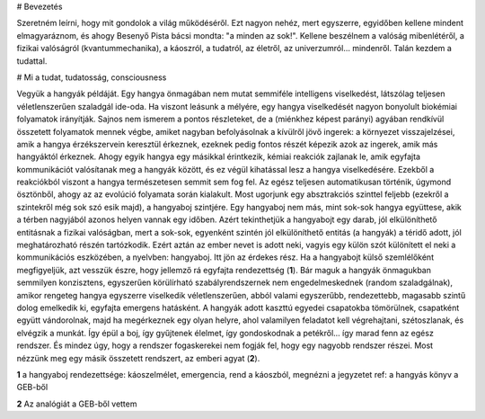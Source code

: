 
# Bevezetés

Szeretném leírni, hogy mit gondolok a világ működéséről. Ezt nagyon nehéz, mert egyszerre, egyidőben kellene mindent elmagyaráznom, és ahogy Besenyő Pista bácsi mondta: "a minden az sok!". Kellene beszélnem a valóság mibenlétéről, a fizikai valóságról (kvantummechanika), a káoszról, a tudatról, az életről, az univerzumról... mindenről. Talán kezdem a tudattal.

# Mi a tudat, tudatosság, consciousness

Vegyük a hangyák példáját. Egy hangya önmagában nem mutat semmiféle intelligens viselkedést, látszólag teljesen véletlenszerűen szaladgál ide-oda. Ha viszont leásunk a mélyére, egy hangya viselkedését nagyon bonyolult biokémiai folyamatok irányítják. Sajnos nem ismerem a pontos részleteket, de a (miénkhez képest parányi) agyában rendkívül összetett folyamatok mennek végbe, amiket nagyban befolyásolnak a kívülről jövő ingerek: a környezet visszajelzései, amik a hangya érzékszervein keresztül érkeznek, ezeknek pedig fontos részét képezik azok az ingerek, amik más hangyáktól érkeznek. Ahogy egyik hangya egy másikkal érintkezik, kémiai reakciók zajlanak le, amik egyfajta kommunikációt valósítanak meg a hangyák között, és ez végül kihatással lesz a hangya viselkedésére. Ezekből a reakciókból viszont a hangya természetesen semmit sem fog fel. Az egész teljesen automatikusan történik, úgymond ösztönből, ahogy az az evolúció folyamata során kialakult.
Most ugorjunk egy absztrakciós szinttel feljebb (ezekről a szintekről még sok szó esik majd), a hangyaboj szintjére. Egy hangyaboj nem más, mint sok-sok hangya együttese, akik a térben nagyjából azonos helyen vannak egy időben. Azért tekinthetjük a hangyabojt egy darab, jól elkülöníthető entitásnak a fizikai valóságban, mert a sok-sok, egyenként szintén jól elkülöníthető entitás (a hangyák) a téridő adott, jól meghatározható részén tartózkodik. Ezért aztán az ember nevet is adott neki, vagyis egy külön szót különített el neki a kommunikációs eszközében, a nyelvben: hangyaboj.
Itt jön az érdekes rész. Ha a hangyabojt külső szemlélőként megfigyeljük, azt vesszük észre, hogy jellemző rá egyfajta rendezettség (**1**). Bár maguk a hangyák önmagukban semmilyen konzisztens, egyszerűen körülírható szabályrendszernek nem engedelmeskednek (random szaladgálnak), amikor rengeteg hangya egyszerre viselkedik véletlenszerűen, abból valami egyszerűbb, rendezettebb, magasabb szintű dolog emelkedik ki, egyfajta emergens hatásként. A hangyák adott kaszttú egyedei csapatokba tömörülnek, csapatként együtt vándorolnak, majd ha megérkeznek egy olyan helyre, ahol valamilyen feladatot kell végrehajtani, szétoszlanak, és elvégzik a munkát. Így épül a boj, így gyűjtenek élelmet, így gondoskodnak a petékről... így marad fenn az egész rendszer. És mindez úgy, hogy a rendszer fogaskerekei nem fogják fel, hogy egy nagyobb rendszer részei.
Most nézzünk meg egy másik összetett rendszert, az emberi agyat (**2**).

**1**
a hangyaboj rendezettsége: káoszelmélet, emergencia, rend a káoszból, megnézni a jegyzetet
ref: a hangyás könyv a GEB-ből

**2**
Az analógiát a GEB-ből vettem
